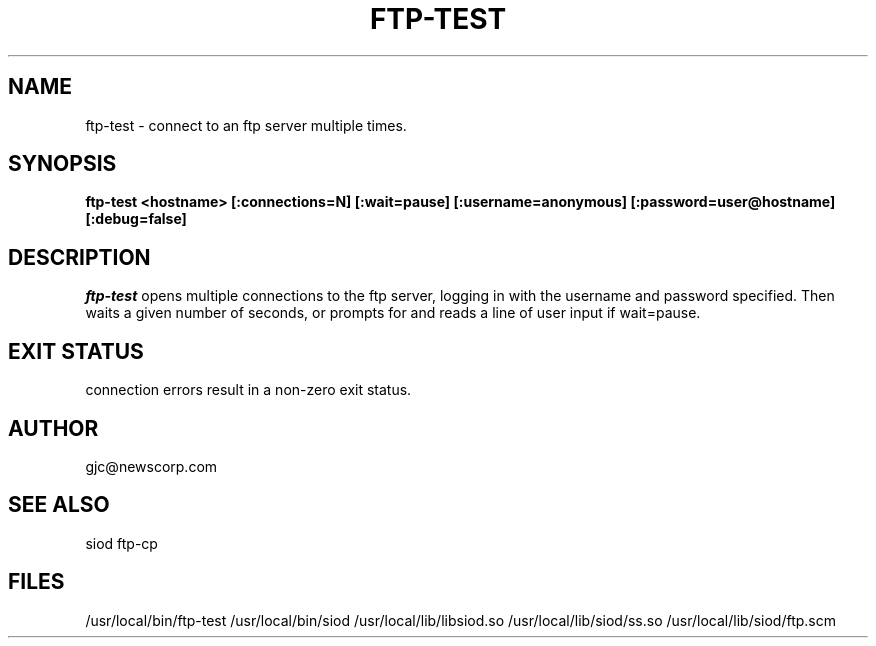 .TH FTP-TEST 1C LOCAL
.SH NAME
ftp-test \- connect to an ftp server multiple times.
.SH SYNOPSIS
.B ftp-test <hostname> [:connections=N] [:wait=pause]
.B          [:username=anonymous] [:password=user@hostname]
.B          [:debug=false]
.SH DESCRIPTION
.I ftp-test
opens multiple connections to the ftp server, logging in with
the username and password specified. Then waits a given number
of seconds, or prompts for and reads a line of user input if wait=pause.

.SH EXIT STATUS

connection errors result in a non-zero exit status.

.SH AUTHOR
gjc@newscorp.com

.SH SEE ALSO
siod ftp-cp

.SH FILES
/usr/local/bin/ftp-test
/usr/local/bin/siod
/usr/local/lib/libsiod.so
/usr/local/lib/siod/ss.so
/usr/local/lib/siod/ftp.scm
